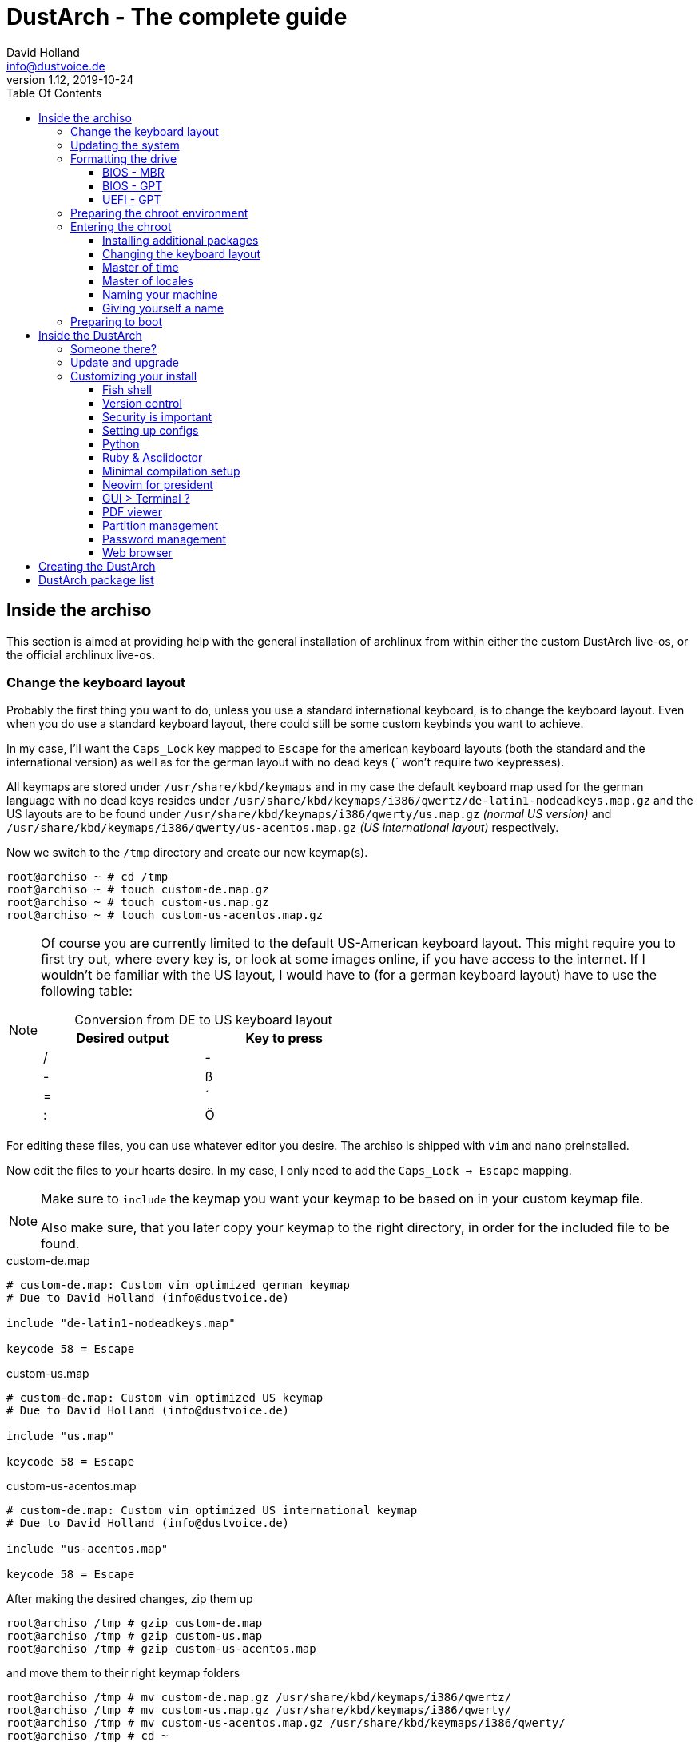 = DustArch - The complete guide
David Holland <info@dustvoice.de>
v1.12, 2019-10-24
:toc: left
:toc-title: Table Of Contents
:toclevels: 3
:doctype: book
:docinfo: shared
:source-highlighter: pygments
:last-update-label: Last modified:
:table-caption!:

== Inside the archiso

This section is aimed at providing help with the general installation of archlinux from within either the custom DustArch live-os, or the official archlinux live-os.

[#keyboard_layout]
=== Change the keyboard layout

Probably the first thing you want to do, unless you use a standard international keyboard, is to change the keyboard layout.
Even when you do use a standard keyboard layout, there could still be some custom keybinds you want to achieve.

In my case, I'll want the `Caps_Lock` key mapped to `Escape` for the american keyboard layouts (both the standard and the international version) as well as for the german layout with no dead keys (` won't require two keypresses).

All keymaps are stored under `/usr/share/kbd/keymaps` and in my case the default keyboard map used for the german language with no dead keys resides under `/usr/share/kbd/keymaps/i386/qwertz/de-latin1-nodeadkeys.map.gz` and the US layouts are to be found under `/usr/share/kbd/keymaps/i386/qwerty/us.map.gz` _(normal US version)_ and `/usr/share/kbd/keymaps/i386/qwerty/us-acentos.map.gz` _(US international layout)_ respectively.

Now we switch to the `/tmp` directory and create our new keymap(s).

[source, console]
----
root@archiso ~ # cd /tmp
root@archiso ~ # touch custom-de.map.gz
root@archiso ~ # touch custom-us.map.gz
root@archiso ~ # touch custom-us-acentos.map.gz
----

[NOTE]
====
Of course you are currently limited to the default US-American keyboard layout.
This might require you to first try out, where every key is, or look at some images online, if you have access to the internet.
If I wouldn't be familiar with the US layout, I would have to (for a german keyboard layout) have to use the following table:

.Conversion from DE to US keyboard layout
[cols=">,<", options="header", width="50%"]
|===
|Desired output
|Key to press

|/
|-

|-
|ß

|=
|´

|:
|Ö
|===
====

For editing these files, you can use whatever editor you desire. The archiso is shipped with `vim` and `nano` preinstalled.

Now edit the files to your hearts desire. In my case, I only need to add the `Caps_Lock -> Escape` mapping.

[NOTE]
====
Make sure to `include` the keymap you want your keymap to be based on in your custom keymap file.

Also make sure, that you later copy your keymap to the right directory, in order for the included file to be found.
====

.custom-de.map
[source, text, linenums]
----
# custom-de.map: Custom vim optimized german keymap
# Due to David Holland (info@dustvoice.de)

include "de-latin1-nodeadkeys.map"

keycode 58 = Escape
----

.custom-us.map
[source, text, linenums]
----
# custom-de.map: Custom vim optimized US keymap
# Due to David Holland (info@dustvoice.de)

include "us.map"

keycode 58 = Escape
----

.custom-us-acentos.map
[source, text, linenums]
----
# custom-de.map: Custom vim optimized US international keymap
# Due to David Holland (info@dustvoice.de)

include "us-acentos.map"

keycode 58 = Escape
----

After making the desired changes, zip them up

[source, console]
----
root@archiso /tmp # gzip custom-de.map
root@archiso /tmp # gzip custom-us.map
root@archiso /tmp # gzip custom-us-acentos.map
----

and move them to their right keymap folders

[source, console]
----
root@archiso /tmp # mv custom-de.map.gz /usr/share/kbd/keymaps/i386/qwertz/
root@archiso /tmp # mv custom-us.map.gz /usr/share/kbd/keymaps/i386/qwerty/
root@archiso /tmp # mv custom-us-acentos.map.gz /usr/share/kbd/keymaps/i386/qwerty/
root@archiso /tmp # cd ~
----

Now you are able to load the keymap and set it as the default one to use

[source, console]
----
root@archiso ~ # loadkeys custom-us
root@archiso ~ # localectl set-keymap --no-convert custom-us
----

=== Updating the system

Updating the system is as easy as issuing

[source, console]
----
root@archiso ~ # pacman -Sy
----

[NOTE]
====
After that, you will now be able to install packages with pacman.
====

=== Formatting the drive

First you have to list all the available drives by issuing

[source, console]
----
root@archiso ~ # fdisk -l
Disk /dev/sda: 50 GiB, 53687091200 bytes, 104857600 sectors
Disk model: VBOX HARDDISK
Units: sectors of 1 * 512 = 512 bytes
Sector size (logical/physical): 512 bytes / 512 bytes
I/O size (minimum/optimal): 512 bytes / 512 bytes


Disk /dev/loop0: 513.1 MiB, 538021888 bytes, 1050824 sectors
Units: sectors of 1 * 512 = 512 bytes
Sector size (logical/physical): 512 bytes / 512 bytes
I/O size (minimum/optimal): 512 bytes / 512 bytes
----

[NOTE]
====
The output of `fdisk -l` is dependent on your system configuration. I just added my output for the purpose of a better understanding what's going on.
====

In my case, the disk I want to use is located under `/dev/sda`.

Now we have to edit said disk.

To do just that we can either use the _pure_ `fdisk` or you can use the graphical interface by using `cfdisk`.

[source, console]
----
root@archiso ~ # fdisk /dev/sda
----

==== BIOS - MBR

[source, text]
----
Command (m for help): o
Created a new DOS disklabel with disk identifier 0xe670fc90
----

[NOTE]
====
The identifier will be different everytime you run this command.
====

Now we will create a new primary partition for `/` with the partition type set to `Linux`.

[source, text]
----
Command (m for help): n
Partition type
   p   primary (0 primary, 0 extended, 4 free)
   e   extended (container for logical partitions)
Select (default p): p
Partition number (1-4, default 1): 1
First sector (2048-104857599, default 2048): 2048
Last sector, +/-sectors or +/-size{K,M,G,T,P} (2048-104857599, default 104857599): +32G

Created a new partition 1 of type 'Linux' and of size 32 GiB.

Command (m for help): t
Selected partition 1
Hex code (type L to list all codes): 83
Changed type of partition 'Linux' to 'Linux'.
----

[NOTE]
====
The only thing you probably want to modify, unless you know what you are doing is the `+32G` part.
I want the partition to have approx. 32GB, hence this specific value.
====

Now onto the `swap` partition

[source, text]
----
Command (m for help): n
Partition type
   p   primary (1 primary, 0 extended, 3 free)
   e   extended (container for logical partitions)
Select (default p): p
Partition number (2-4, default 2): 2
First sector (67110912-104857599, default 67110912): 67110912
Last sector, +/-sectors or +/-size{K,M,G,T,P} (67110912-104857599, default 104857599): +2G

Created a new partition 1 of type 'Linux' and of size 2 GiB.

Command (m for help): t
Partition number (1,2, default 2): 2
Hex code (type L to list all codes): 82
Changed type of partition 'Linux' to 'Linux swap / Solaris'.
----

[NOTE]
====
A swap size twice the size of your RAM is recommended by a lot of people. But with 32GB RAM, I just chose to stick with the kind of _normal_ 2GB size.
====

Now onto the `/home` partition, which in my case will be assigned the remaining space

[source, text]
----
Command (m for help): n
Partition type
   p   primary (2 primary, 0 extended, 2 free)
   e   extended (container for logical partitions)
Select (default p): p
Partition number (3-4, default 3): 3
First sector (71305216-104857599, default 71305216): 71305216
Last sector, +/-sectors or +/-size{K,M,G,T,P} (71305216-104857599, default 104857599): 104857599

Created a new partition 1 of type 'Linux' and of size 16 GiB.

Command (m for help): t
Partition number (1-3, default 3): 3
Hex code (type L to list all codes): 83
Changed type of partition 'Linux' to 'Linux'.
----

Now write the changes and exit the tool

[source, text]
----
Command (m for help): w
Ther partition table has been altered.
Calling ioctl() to re-read partition table.
Syncing disks.
----

Now we need to format the partitions accordingly

[source, console]
----
root@archiso ~ # mkfs.ext4 /dev/sda1
mke2fs 1.45.4 (23-Sep-2019)
Creating filesystem with 8388608 4k blocks and 2097152 inodes
Filesystem UUID: 36394b49-4008-4164-8541-de8960c6c64a
Superblock backups stored on blocks:
        32768, 98304, 163840, 229376, 294912, 819200, 884736, 1605632, 2654208,
        4096000, 7962624

Allocating group tables: done
Writing inode tables: done
Creating journal (65536 blocks): done
Writing superblocks and filesystem accounting information: done

root@archiso ~ # mkfs.ext4 /dev/sda3
mke2fs 1.45.4 (23-Sep-2019)
Creating filesystem with 4194048 4k blocks and 1048576 inodes
Filesystem UUID: f7caaccb-2f61-4666-aca2-21e354772345
Superblock backups stored on blocks:
        32768, 98304, 163840, 229376, 294912, 819200, 884736, 1605632, 2654208,
        4096000

Allocating group tables: done
Writing inode tables: done
Creating journal (16384 blocks): done
Writing superblocks and filesystem accounting information: done

root@archiso ~ # mkswap /dev/sda2
Setting up swapspace version 1, size = 2 GiB (2147479552 bytes)
no label, UUID=c1972999-337-4d40-b81b-c8231d9ad983
----

After doing that, we can enable the swap and mount the other partitions

[source, console]
----
root@archiso ~ # swapon /dev/sda2
root@archiso ~ # mount /dev/sda1 /mnt
root@archiso ~ # mkdir /mnt/home
root@archiso ~ # mount /dev/sda3 /mnt/home
----

==== BIOS - GPT

For a GPT formatted disk, you have to create an additional boot partition at the front.

// TODO: more information

==== UEFI - GPT

=== Preparing the chroot environment

First it might make sense to edit `/etc/pacman.d/mirrorlist` to move the mirrors geographically closest to you to the top.

After that we can either install the bare minimum

[source, console]
----
root@archiso ~ # pacstrap /mnt base linux linux-firmware
----

or install all packages present on the archiso (which makes sense for DustArch)

[source, console]
----
root@archiso ~ # pacstrap /mnt base linux linux-firmware $(pacman -Qq | tr '\n' ' ')
----

This will take quite some time depending on your internet connection speed.

After that generate an `fstab` using `genfstab` like so

[source, console]
----
root@archiso ~ # genfstab -U /mnt >> /mnt/etc/fstab
----

Now you're ready to go to enter the chroot environment.

=== Entering the chroot

[source, console]
----
root@archiso ~ # arch-chroot /mnt
----

Et voila, you're inside the new os, greeted by a bash prompt.

==== Installing additional packages

If you've installed archlinux from a *DustArch* ISO, you can probably skip this section as all neccessary tools should already be present on the live-os and therefore be automatically installed when executing

[source, console]
----
root@archiso ~ # pacstrap /mnt base linux linux-firmware $(pacman -Qq | tr '\n' ' ')
----

You can install the packages, which you'll probably if not definetely need, by issuing the following command

[source, console]
----
[root@archiso /]# pacman -S sudo iputils dhcpcd grub dosfstools os-prober mtools
----

If you use UEFI, you'll also need

[source, console]
----
[root@archiso /]# pacman -S efibootmgr
----

Furthermore you'll probably need an editor so either use

[source, console]
----
[root@archiso /]# pacman -S nano
----

or

[source, console]
----
[root@archiso /]# pacman -S vim
----

==== Changing the keyboard layout

The first thing you probably wanna do is change the keyboard layout again. For that just follow the instructions in section <<keyboard_layout>>.

==== Master of time

After that you have to set your timezone and update the system clock. Generally speaking, you can find all the different timezones under `/usr/share/zoneinfo`. For me it is `/usr/share/zoneinfo/Europe/Berlin` and I had to issue

[source, console]
----
[root@archiso /]# ln -s /usr/share/zoneinfo/Europe/Berlin /etc/localtime
[root@archiso /]# hwclock --systohc --utc
----

Now you can also enable time synchronization over network and check that everything is alright

[source, console]
----
[root@archiso /]# timedatectl set-timezone Europe/Berlin
[root@archiso /]# timedatectl set-ntp true
[root@archiso /]# timedatectl status
----

==== Master of locales

After that you have to generate your locale information. For that you have to edit `/etc/locale.gen` and uncomment the locale lines you want to enable.
I recommend to always uncomment `en_US.UTF-8 UTF8` for development purposes, also if you want to use another language primarily.
In my case I uncommented

[source, text]
----
[...]
#de_DE.UTF-8 UTF8
[...]
#en_US.UTF-8 UTF8
[...]
----

which then became

[source, text]
----
[...]
de_DE.UTF-8 UTF8
[...]
en_US.UTF-8 UTF8
[...]
----

After that you still have to actually generate the locales by issuing

[source, console]
----
[root@archiso /]# locale-gen
----

==== Naming your machine

Now we can set the `hostname` and add `hosts` entries.

To change the `hostname`, simply edit `/etc/hostname`, enter the desired name, then save and quit.

[source, console]
----
[root@archiso /]# vim /etc/hostname
----

which in my case then cointains

[source, text]
----
DustArch
----

Now we need to specify some `hosts` entries by editing `/etc/hosts`

[source, console]
----
[root@archiso /]# vim /etc/hosts
----

And originall looked like this

[source, text]
----
# Static table lookup for hostnames.
# See hosts(5) for details.
----

and now looks like this

[source, text]
----
# Static table lookup for hostnames.
# See hosts(5) for details.

127.0.0.1   localhost           .
::1         localhost           .
127.0.1.1   DustArch.localhost  DustArch
----

==== Giving yourself a name

Now you should probably change the default root password and create a new user for yourself, as using your new system purley through the native root user is not recommended from a security standpoint.

To change the password for the current user (the root user) do

[source, console]
----
[root@archiso /]# passwd
----

and choose a new password.

After that we are going to create a new user, set the password for this user, make sure the `sudo` package is installed and allow the `wheel` group sudo access.

[source, console]
----
[root@archiso /]# useradd -mg users -G wheel,storage,power dustvoice
[root@archiso /]# passwd dustvoice
[root@archiso /]# pacman -S sudo
----

We now have to allow the `wheel` group sudo access. For that we edit

[source, console]
----
[root@archiso /]# sudo vim /etc/sudoers
----

and uncomment the following line

[source, text]
----
## Uncomment to allow members of group wheel to execute any command
# %wheel ALL=(ALL) ALL
----

so that it becomes the following

[source, text]
----
## Uncomment to allow members of group wheel to execute any command
%wheel ALL=(ALL) ALL
----

You could also add a new line below

[source, text]
----
root ALL=(ALL) ALL
----

with your new username

[source, text]
----
dustvoice ALL=(ALL) ALL
----

to only grant yourself sudo privileges.

=== Preparing to boot

Now onto installing the boot manager. We will use grub.

First make sure, all the required packages are installed

[source, console]
----
[root@archiso /]# pacman -S grub dosfstools os-prober mtools
----

and if you want to use UEFI, also

[source, console]
----
[root@archiso /]# pacman -S efibootmgr
----

If you chose the `BIOS - MBR` variation, have to do nothing special

If you chose the `BIOS - GPT` variation, you'll have to have a `+1M` created with the partition type set to `BIOS boot` for `fdisk`.

In both cases you now have to run the following command

[source, console]
----
[root@archiso /]# grub-install --target=i386-pc /dev/sda
----

[NOTE]
====
It is obvious, you have to replace `/dev/sda` with the disk you want to use. Note however that you have to specify a *disk* and *not a partition*, so *no number*.
====


If you chose the `UEFI - GPT` variation, you'll first have to mount the `EFI System Partition` (where `/dev/sda1` is the partition of said `EFI System Partition`)

[source, console]
----
[root@archiso /]# mkdir /boot/EFI
[root@archiso /]# mount /dev/sda1 /boot/EFI
[root@archiso /]# grub_install --target=x86_64-efi --bootloader=grub_uefi --recheck
----

In all cases, you now have to create the main configuration file

[source, console]
----
[root@archiso /]# grub-mkconfig -o /boot/grub/grub.cfg
----

Now you're good to boot into your new system

== Inside the DustArch

=== Someone there?

First we are have to check if the internet connection is set up properly.

[source, console]
----
[dustvoice@DustArch ~]$ ip link
----

This outputs the interface status report. To make sure that you really have a working _internet_ connection, issue

[source, console]
----
[dustvoice@DustArch ~]$ ping archlinux.org
----

If this doesn't work, you probably need to run the following commands

[source, console]
----
[dustvoice@DustArch ~]$ sudo systemctl enable dhcpcd.service
[dustvoice@DustArch ~]$ sudo systemctl start dhcpcd.service
----

and rerun

[source, console]
----
[dustvoice@DustArch ~]$ ping archlinux.org
----

Everything should run smoothly now.

=== Update and upgrade

After making sure that you have established an internet connection, you can then proceed to update and upgrade all installed packages by issuing

[source, console]
----
[dustvoice@DustArch ~]$ sudo pacman -Syu
----

=== Customizing your install

// TODO: Specify the section to skip to

[NOTE]
====
If you did the whole previous process out of the original archiso, you will likely have to install some more packages, and clone additional git repositories, in order to set up the complete DustArch environment. If you followed the guide up until this point, using the DustArch image, you can skip the following subsections.
====

==== Fish shell

First you'll probably want to install the *fish* shell and set it as your default.

[source, console]
----
[dustvoice@DustArch ~]$ sudo pacman -S fish
[dustvoice@DustArch ~]$ chsh -s /usr/bin/fish
----

Now you only have to log out

[source, console]
----
[dustvoice@DustArch ~]$ exit
----

and log back in. Don't worry about the looks by the way, we're gonna change all that in just a second.

==== Version control

Next you'll probably want to install *git*. Just do

[source, console]
----
dustvoice@DustArch ~> sudo pacman -S git
----

and you're good to go. We'll care about the `.gitconfig` in just a second.

==== Security is important

If you've followed the tutorial using a recent version of archlinux, you'll probably already have the most recent version of `gnupg` installed by default. Just to make sure, issue

[source, console]
----
dustvoice@DustArch ~> sudo pacman -S gnupg
----

===== Smartcard shenanigans

After that you'll still have to setup `gnupg` correctly. In my case I have my private keys stored on a smartcard. To use it, I'll have to install some packages first

[source, console]
----
dustvoice@DustArch ~> sudo pacman -S pcsclite libusb-compat ccid opensc
----

and then enable and start the `pcscd` service

[source, console]
----
dustvoice@DustArch ~> sudo systemctl enable pcscd
dustvoice@DustArch ~> sudo systemctl start pcscd
----

Now I can register my smartcard by using

[source, console]
----
dustvoice@DustArch ~> gpg --card-status
----

and then download my public key (which is provided by an URL to my website on the smartcard)

[source, console]
----
dustvoice@DustArch ~> gpg --card-edit
gpg/card> fetch
gpg/card> quit
----

Note however that your mileage may vary.

==== Setting up configs

In my case, I want to access all my git repositories with my gpg-key on my smartcard. For that I have to configure the `gpg-agent` though. So I will have to reside to first use the `https` url and later change the url in the corresponding `.git/config` file.

The first thing I'll want to setup are my dotfiles.

[source, console]
----
dustvoice@DustArch ~> mkdir Projects
dustvoice@DustArch ~> cd Projects
dustvoice@DustArch ~/Projects> git clone https://github.com/DustVoice/dotfiles.git
dustvoice@DustArch ~/Projects> cd ~
dustvoice@DustArch ~> ln -s ~/Projects/dotfiles/.gitconfig
dustvoice@DustArch ~> ln -s ~/Projects/dotfiles/.inputrc
dustvoice@DustArch ~> ln -s ~/Projects/dotfiles/.xinitrc
dustvoice@DustArch ~> ln -s ~/Projects/dotfiles/.Xmodmap
dustvoice@DustArch ~> mkdir .config
dustvoice@DustArch ~> cd .config
dustvoice@DustArch ~/.config> rm -rf .compton.conf fish i3 nitrogen polybar
dustvoice@DustArch ~/.config> ln -s ~/Projects/dotfiles/.compton.conf
dustvoice@DustArch ~/.config> ln -s ~/Projects/dotfiles/fish
dustvoice@DustArch ~/.config
$ ln -s ~/Projects/dotfiles/i3
dustvoice@DustArch ~/.config
$ ln -s ~/Projects/dotfiles/nitrogen
dustvoice@DustArch ~/.config
$ ln -s ~/Projects/dotfiles/polybar
dustvoice@DustArch ~/.config
$ cd ..
dustvoice@DustArch ~
$ cd .gnupg
dustvoice@DustArch ~/.gnupg
$ rm -rf gpg-agent.conf gpg.conf sshcontrol
dustvoice@DustArch ~/.gnupg
$ ln -s ~/Projects/dotfiles/.gnupg/gpg-agent.conf
dustvoice@DustArch ~/.gnupg
$ ln -s ~/Projects/dotfiles/.gnupg/gpg.conf
dustvoice@DustArch ~/.gnupg
$ ln -s ~/Projects/dotfiles/.gnupg/sshcontrol
dustvoice@DustArch ~/.gnupg
$ cd ~
dustvoice@DustArch ~
$ pacman -S openssh
----

[NOTE]
====
You would have to adapt the keygrip present in the sshcontrol file to your keygrip, retrieved with `gpg -K --with-keygrip`.
====

To make gnupg adapt to the changes, you could either issue

[source, console]
----
dustvoice@DustArch ~
$ gpg-connect-agent killagent /bye
dustvoice@DustArch ~
$ gpg-connect-agent /bye
----

or, as I like to do, just exit and log back in, to also make `fish` adapt to the config changes

[source, console]
----
dustvoice@DustArch ~
$ exit
----

==== Python

Python has become really important for a magnitude of use cases. We need `python3` in particular as well as the `pip` for it.
For `asciidoctor` _(will be installed in just a second)_ we also need to install the `pygments` package.

[source, console]
----
dustvoice@DustArch ~
$ sudo pacman -S python3 wget
dustvoice@DustArch ~
$ wget bootstrap.pypa.io/get-pip.py
dustvoice@DustArch ~
$ sudo python3 get-pip.py
dustvoice@DustArch ~
$ sudo pip3 install pygments
dustvoice@DustArch ~
$ rm get-pip.py
----

==== Ruby & Asciidoctor

In order to use `asciidoctor`, we have to install `ruby` and `rubygems`. After that we can install `asciidoctor` and all it's required gems.

[source, console]
----
dustvoice@DustArch ~
$ sudo pacman -S ruby rubygems
dustvoice@DustArch ~
$ gem install asciidoctor --pre
dustvoice@DustArch ~
$ gem install asciidoctor-pdf --pre
dustvoice@DustArch ~
$ gem install asciidoctor-epub3 --pre
dustvoice@DustArch ~
$ gem install pygments.rb --pre
----

Now the only thing left (in my case) is adding `~/.gem/ruby/2.6.0/bin` to your path. For `fish` you'll want to run the following command

[source, console]
----
dustvoice@DustArch ~
$ set -U fish_user_paths $fish_user_paths ~/.gem/ruby/2.6.0/bin
----

[NOTE]
====
If you use another shell than `fish`, you might have to do something different to add a directory to your `PATH`.

Also please note that if you run a ruby version different from `2.6.0`, you have to use the `bin` path for that version.
====

==== Minimal compilation setup

In order to get `YouCompleteMe` for `neovim` setup, or for `clang-format` to work, we have to install `clang` and having `make` and `cmake` installed is always a good idea.

[source, console]
----
dustvoice@DustArch ~
$ sudo pacman -S clang make cmake
----

==== Neovim for president

Now, after I finally have all my configs, I want to edit files too. In order for that to work, I have to install `neovim`, the corresponding python package, as well as cloning my neovim config files and installing all plugins.

[source, console]
----
dustvoice@DustArch ~
$ sudo pacman -S neovim
dustvoice@DustArch ~
$ sudo pip3 install neovim
dustvoice@DustArch ~
$ cd .config
dustvoice@DustArch ~/.config
$ git clone git@github.com:DustVoice/nvim.git
dustvoice@DustArch ~/.config
$ cd nvim
dustvoice@DustArch ~/.config/nvim
$ nvim platform_template.vim
----

Now change the content in line 3 from

[source, text]
----
let g:platform = "windows_portable"
----

to

[source, text]
----
let g:platform = "linux"
----

and save to `platform.vim`

Now open `custom_template.vim` add the following lines

[source, text]
----
let g:use_autocomplete = 3
let g:use_clang_format = 1
let g:use_font = 0
----

and save it under `custom.vim`.

Now just enter `:PlugInstall`, wait for all the plugins to install and exit neovim.

Now you will still have to setup `YouCompleteMe`.

[source, console]
----
dustvoice@DustArch ~/.config/nvim
$ cd plugged/YouCompleteMe
dustvoice@DustArch ~/.config/nvim/plugged/YouCompleteMe
$ python3 install.py --clang-completer
dustvoice@DustArch ~/.config/nvim/plugged/YouCompleteMe
$ cd ~
----

Now the only thing left is to change the `dotfiles` repository to use `ssh` instead of `https`

[source, console]
----
dustvoice@DustArch ~
$ cd Projects/dotfiles/.git
dustvoice@DustArch ~/Projects/dotfiles/.git
$ nvim config
----

==== GUI > Terminal ?

If you decide, that you want to use a graphical desktop environment, you have to install additional packages in order for that to work.

[source, console]
----
dustvoice@DustArch ~
$ sudo pacman -S xorg xorg-xinit xorg-drivers i3 i3status rofi ttf-hack gnome-terminal alsa-utils wicd dolphin
----

[NOTE]
====
You have to set your locale first, before starting `gnome-terminal` in order for everything to run smoothly.
To do that, you have to use `localectl`.

To use the english locale, do `sudo localectl set-locale LANG="en_US.UTF-8"`

To use another locale, for example the german one, you have to use the name you uncommented in the `locale-gen` step.

For german you would probably do `sudo localectl set-locale LANG="de_DE.UTF-8"`.
====

After that you can now do `startx` in order to launch the graphical environment.

If anything goes wrong in the process, remember that you can press *Alt+<Number>* to switch ``tty``s.

==== PDF viewer

As we've installed `asciidoctor-pdf` previously, you might be wondering how you are supposed to open the generated pdfs. There are two ways.

===== Using the GUI

Installing `mupdf` is as simple as issuing

[source, console]
----
dustvoice@DustArch ~
$ sudo pacman -S mupdf
----

===== Using the framebuffer

// TODO: Check if fbpdf is really working

If you want to not always use the graphical desktop with `mupdf`, you might be interested in the `fbgs` software.

This software renders a pdf document using the native framebuffer. To install it simply do

[source, console]
----
dustvoice@DustArch ~
$ pacman -S fbida ghostscript
----

and to view this pdf document (`Documentation.pdf`) for example, you would run

[source, console]
----
dustvoice@DustArch ~
$ fbgs Documentation.pdf
----

[INFO]
====
You can view all the controls by pressing `h`.
====

==== Partition management

You may also choose to use a graphical partitioning software instead of `fdisk` or `cfdisk`. For that you can install `gparted`

[source, console]
----
dustvoice@DustArch ~
$ sudo pacman -S gparted
----

==== Password management

I'm using `pass` as my password manager. To use it I have to do

[source, console]
----
dustvoice@DustArch ~
$ sudo pacman -S pass
dustvoice@DustArch ~
$ git clone git@git.dustvoice.de:DustVoice/pass.git .password-store
----

==== Web browser

As you're already using a GUI, you also might be interested in a web browser. In my case, I'll install `chromium` and the `browserpass-chromium` extension for my passwords.

[source, console]
----
dustvoice@DustArch ~
$ sudo pacman -S chromium browserpass browserpass-chromium
----

== Creating the DustArch

The following section is aimed at documenting the DustArch creation process. If you just want to use the DustArch then you're finished now. If not, keep reading.

Installing `archiso` and setting it up is as simple as doing

[source, console]
----
dustvoice@DustArch ~
$ sudo pacman -S archiso
dustvoice@DustArch ~
$ cd Projects/Development
dustvoice@DustArch ~/Projects/Development
$ git clone git@git.dustvoice.de:DustVoice/DustArch.git
dustvoice@DustArch ~/Projects/Development
$ cd DustArch
dustvoice@DustArch ~/Projects/Development/DustArch
$ mkdir archiso
dustvoice@DustArch ~/Projects/Development/DustArch
$ cd livecd
dustvoice@DustArch ~/Projects/Development/DustArch/livecd
$ cp -r /usr/share/archiso/configs/releng/* ./
----

== DustArch package list

A complete list of all the packages present on the DustArch.

[source, text, linenums]
----
alsa-utils
arch-install-scripts
b43-fwcutter
broadcom-wl
browserpass
browserpass-chromium
btrfs-progs
ccid
chromium
clang
clonezilla
cmake
crda
darkhttpd
ddrescue
dhclient
dhcpcd
dialog
diffutils
dmraid
dnsmasq
dnsutils
dolphin
dosfstools
elinks
ethtool
exfat-utils
f2fs-tools
fbida
fish
fsarchiver
ghostscript
git
gnome-terminal
gnu-netcat
gnupg
gparted
gpm
gptfdisk
grml-zsh-config
grub
grub
hdparm
i3
i3status
iputils
ipw2100-fw
ipw2200-fw
irssi
iwd
jfsutils
lftp
libusb-compat
linux-atm
linux-firmware
lsscsi
lvm2
make
man-db
man-pages
mc
mdadm
mtools
mtools
mupdf
nano
ndisc6
neovim
netctl
nfs-utils
nilfs-utils
nmap
ntfs-3g
ntp
openconnect
opensc
openssh
openvpn
os-prober
partclone
parted
partimage
pass
pcsclite
ppp
pptpclient
python-pip
python3
refind-efi
reiserfsprogs
rofi
rp-pppoe
rsync
ruby
rubygems
sdparm
sg3_utils
smartmontools
sudo
tcpdump
testdisk
ttf-hack
usb_modeswitch
usbutils
vi
vim-minimal
vpnc
wget
wicd
wireless-regdb
wireless_tools
wpa_supplicant
wvdial
xfsprogs
xl2tpd
xorg
xorg-drivers
xorg-xinit
----
